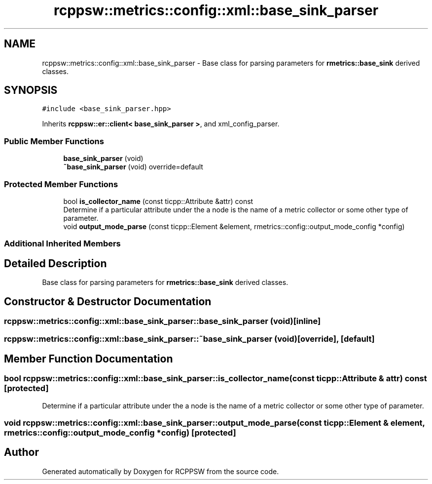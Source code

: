 .TH "rcppsw::metrics::config::xml::base_sink_parser" 3 "Sat Feb 5 2022" "RCPPSW" \" -*- nroff -*-
.ad l
.nh
.SH NAME
rcppsw::metrics::config::xml::base_sink_parser \- Base class for parsing parameters for \fBrmetrics::base_sink\fP derived classes\&.  

.SH SYNOPSIS
.br
.PP
.PP
\fC#include <base_sink_parser\&.hpp>\fP
.PP
Inherits \fBrcppsw::er::client< base_sink_parser >\fP, and xml_config_parser\&.
.SS "Public Member Functions"

.in +1c
.ti -1c
.RI "\fBbase_sink_parser\fP (void)"
.br
.ti -1c
.RI "\fB~base_sink_parser\fP (void) override=default"
.br
.in -1c
.SS "Protected Member Functions"

.in +1c
.ti -1c
.RI "bool \fBis_collector_name\fP (const ticpp::Attribute &attr) const"
.br
.RI "Determine if a particular attribute under the a node is the name of a metric collector or some other type of parameter\&. "
.ti -1c
.RI "void \fBoutput_mode_parse\fP (const ticpp::Element &element, rmetrics::config::output_mode_config *config)"
.br
.in -1c
.SS "Additional Inherited Members"
.SH "Detailed Description"
.PP 
Base class for parsing parameters for \fBrmetrics::base_sink\fP derived classes\&. 
.SH "Constructor & Destructor Documentation"
.PP 
.SS "rcppsw::metrics::config::xml::base_sink_parser::base_sink_parser (void)\fC [inline]\fP"

.SS "rcppsw::metrics::config::xml::base_sink_parser::~base_sink_parser (void)\fC [override]\fP, \fC [default]\fP"

.SH "Member Function Documentation"
.PP 
.SS "bool rcppsw::metrics::config::xml::base_sink_parser::is_collector_name (const ticpp::Attribute & attr) const\fC [protected]\fP"

.PP
Determine if a particular attribute under the a node is the name of a metric collector or some other type of parameter\&. 
.SS "void rcppsw::metrics::config::xml::base_sink_parser::output_mode_parse (const ticpp::Element & element, rmetrics::config::output_mode_config * config)\fC [protected]\fP"


.SH "Author"
.PP 
Generated automatically by Doxygen for RCPPSW from the source code\&.
